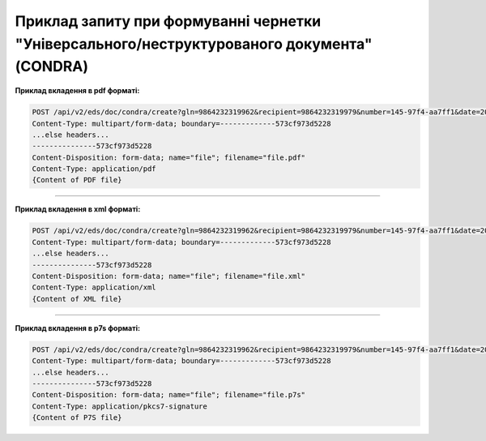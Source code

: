 ########################################################################################################
**Приклад запиту при формуванні чернетки "Універсального/неструктурованого документа" (CONDRA)**
########################################################################################################

**Приклад вкладення в pdf форматі:**

.. code:: json

  POST /api/v2/eds/doc/condra/create?gln=9864232319962&recipient=9864232319979&number=145-97f4-aa7ff1&date=2021-06-15&doctype=1502&contractNumber=contractNumber_2&contractDate=2021-06-15&summ=30000&delivery=9864232319962 HTTP/1.1
  Content-Type: multipart/form-data; boundary=-------------573cf973d5228
  ...else headers...
  ---------------573cf973d5228
  Content-Disposition: form-data; name="file"; filename="file.pdf"
  Content-Type: application/pdf
  {Content of PDF file}

------------------

**Приклад вкладення в xml форматі:**

.. code:: json

  POST /api/v2/eds/doc/condra/create?gln=9864232319962&recipient=9864232319979&number=145-97f4-aa7ff1&date=2021-06-15&doctype=1502&contractNumber=contractNumber_2&contractDate=2021-06-15&summ=30000&delivery=9864232319962 HTTP/1.1
  Content-Type: multipart/form-data; boundary=-------------573cf973d5228
  ...else headers...
  ---------------573cf973d5228
  Content-Disposition: form-data; name="file"; filename="file.xml"
  Content-Type: application/xml
  {Content of XML file}

------------------

**Приклад вкладення в p7s форматі:**

.. code:: json

  POST /api/v2/eds/doc/condra/create?gln=9864232319962&recipient=9864232319979&number=145-97f4-aa7ff1&date=2021-06-15&doctype=1502&contractNumber=contractNumber_2&contractDate=2021-06-15&summ=30000&delivery=9864232319962 HTTP/1.1
  Content-Type: multipart/form-data; boundary=-------------573cf973d5228
  ...else headers...
  ---------------573cf973d5228
  Content-Disposition: form-data; name="file"; filename="file.p7s"
  Content-Type: application/pkcs7-signature
  {Content of P7S file}

